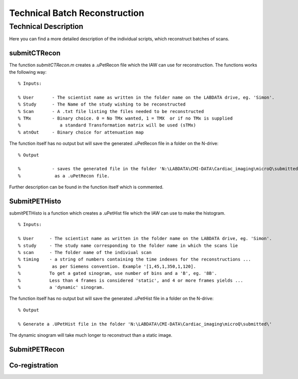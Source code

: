 Technical Batch Reconstruction
===============================

Technical Description
^^^^^^^^^^^^^^^^^^^^^^^
Here you can find a more detailed description of the individual scripts, which reconstruct batches of scans.



submitCTRecon
--------------

The function `submitCTRecon.m` creates a .uPetRecon file which the IAW can use for reconstruction. The functions works the following way:

.. highlight:: matlab

:: 

   % Inputs:
   
   % User       - The scientist name as written in the folder name on the LABDATA drive, eg. 'Simon'.          
   % Study      - The Name of the study wishing to be reconstructed
   % Scan       - A .txt file listing the files needed to be reconstructed
   % TMx        - Binary choice. 0 = No TMx wanted, 1 = TMX  or if no TMx is supplied 
   %               a standard Transformation matrix will be used (sTMx)
   % atnOut     - Binary choice for attenuation map

The function itself has no output but will save the generated .uPetRecon file in a folder on the N-drive:

:: 

   % Output
   
   %            - saves the generated file in the folder 'N:\LABDATA\CMI-DATA\Cardiac_imaging\microQ\submitted\'   
   %             as a .uPetRecon file.

Further description can be found in the function itself which is commented.



SubmitPETHisto
--------------

submitPETHisto is a function which creates a .uPetHist file which the IAW can use to make the histogram.

:: 

    % Inputs:
    
    % User      - The scientist name as written in the folder name on the LABDATA drive, eg. 'Simon'.
    % study     - The study name corresponding to the folder name in which the scans lie
    % scan      - The folder name of the indiviual scan
    % timing    - a string of numbers containing the time indexes for the reconstructions ...
    %            as per Siemens convention. Example '[1,45,1,350,1,120].
    %           To get a gated sinogram, use number of bins and a 'B', eg. '8B'. 
    %           Less than 4 frames is considered 'static', and 4 or more frames yields ... 
    %           a 'dynamic' sinogram.
    
The function itself has no output but will save the generated .uPetHist file in a folder on the N-drive:

:: 
    
    % Output
    
    % Generate a .UPetHist file in the folder 'N:\LABDATA\CMI-DATA\Cardiac_imaging\microQ\submitted\'  
    
The dynamic sinogram will take much longer to reconstruct than a static image.


SubmitPETRecon
---------------





Co-registration
----------------

